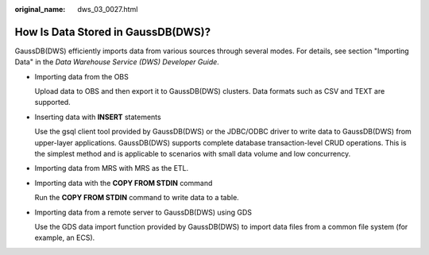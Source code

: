 :original_name: dws_03_0027.html

.. _dws_03_0027:

How Is Data Stored in GaussDB(DWS)?
===================================

GaussDB(DWS) efficiently imports data from various sources through several modes. For details, see section "Importing Data" in the *Data Warehouse Service (DWS) Developer Guide*.

-  Importing data from the OBS

   Upload data to OBS and then export it to GaussDB(DWS) clusters. Data formats such as CSV and TEXT are supported.

-  Inserting data with **INSERT** statements

   Use the gsql client tool provided by GaussDB(DWS) or the JDBC/ODBC driver to write data to GaussDB(DWS) from upper-layer applications. GaussDB(DWS) supports complete database transaction-level CRUD operations. This is the simplest method and is applicable to scenarios with small data volume and low concurrency.

-  Importing data from MRS with MRS as the ETL.

-  Importing data with the **COPY FROM STDIN** command

   Run the **COPY FROM STDIN** command to write data to a table.

-  Importing data from a remote server to GaussDB(DWS) using GDS

   Use the GDS data import function provided by GaussDB(DWS) to import data files from a common file system (for example, an ECS).
